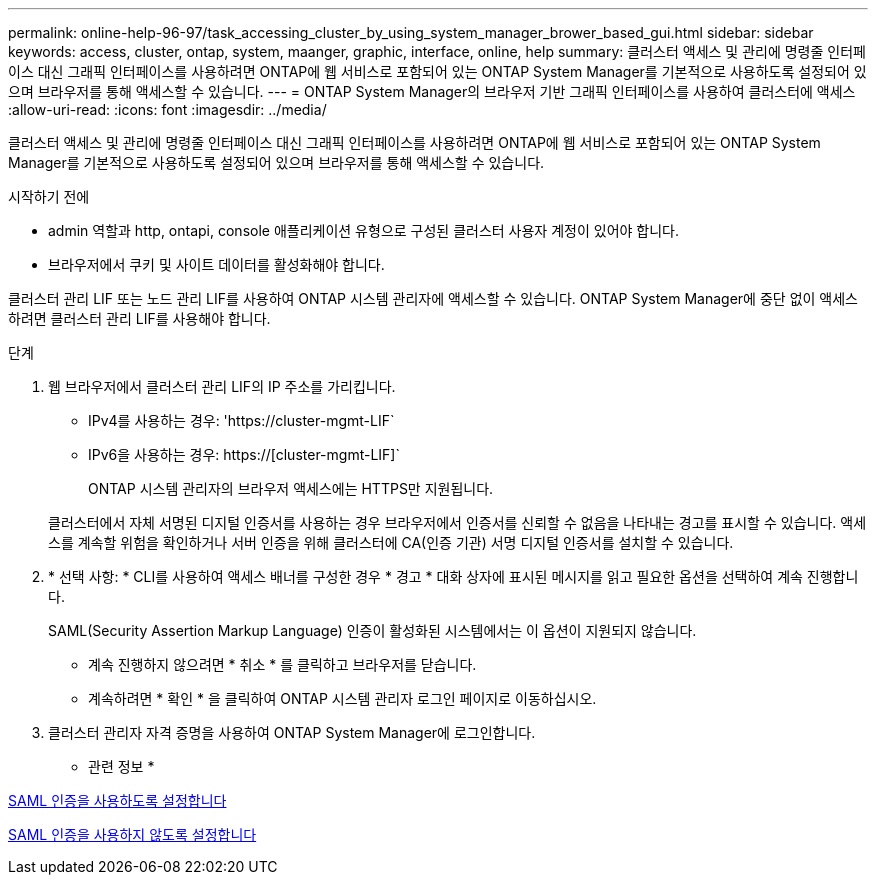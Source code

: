 ---
permalink: online-help-96-97/task_accessing_cluster_by_using_system_manager_brower_based_gui.html 
sidebar: sidebar 
keywords: access, cluster, ontap, system, maanger, graphic, interface, online, help 
summary: 클러스터 액세스 및 관리에 명령줄 인터페이스 대신 그래픽 인터페이스를 사용하려면 ONTAP에 웹 서비스로 포함되어 있는 ONTAP System Manager를 기본적으로 사용하도록 설정되어 있으며 브라우저를 통해 액세스할 수 있습니다. 
---
= ONTAP System Manager의 브라우저 기반 그래픽 인터페이스를 사용하여 클러스터에 액세스
:allow-uri-read: 
:icons: font
:imagesdir: ../media/


[role="lead"]
클러스터 액세스 및 관리에 명령줄 인터페이스 대신 그래픽 인터페이스를 사용하려면 ONTAP에 웹 서비스로 포함되어 있는 ONTAP System Manager를 기본적으로 사용하도록 설정되어 있으며 브라우저를 통해 액세스할 수 있습니다.

.시작하기 전에
* admin 역할과 http, ontapi, console 애플리케이션 유형으로 구성된 클러스터 사용자 계정이 있어야 합니다.
* 브라우저에서 쿠키 및 사이트 데이터를 활성화해야 합니다.


클러스터 관리 LIF 또는 노드 관리 LIF를 사용하여 ONTAP 시스템 관리자에 액세스할 수 있습니다. ONTAP System Manager에 중단 없이 액세스하려면 클러스터 관리 LIF를 사용해야 합니다.

.단계
. 웹 브라우저에서 클러스터 관리 LIF의 IP 주소를 가리킵니다.
+
** IPv4를 사용하는 경우: '+https://cluster-mgmt-LIF+`
** IPv6을 사용하는 경우: https://[cluster-mgmt-LIF]`
+
ONTAP 시스템 관리자의 브라우저 액세스에는 HTTPS만 지원됩니다.



+
클러스터에서 자체 서명된 디지털 인증서를 사용하는 경우 브라우저에서 인증서를 신뢰할 수 없음을 나타내는 경고를 표시할 수 있습니다. 액세스를 계속할 위험을 확인하거나 서버 인증을 위해 클러스터에 CA(인증 기관) 서명 디지털 인증서를 설치할 수 있습니다.

. * 선택 사항: * CLI를 사용하여 액세스 배너를 구성한 경우 * 경고 * 대화 상자에 표시된 메시지를 읽고 필요한 옵션을 선택하여 계속 진행합니다.
+
SAML(Security Assertion Markup Language) 인증이 활성화된 시스템에서는 이 옵션이 지원되지 않습니다.

+
** 계속 진행하지 않으려면 * 취소 * 를 클릭하고 브라우저를 닫습니다.
** 계속하려면 * 확인 * 을 클릭하여 ONTAP 시스템 관리자 로그인 페이지로 이동하십시오.


. 클러스터 관리자 자격 증명을 사용하여 ONTAP System Manager에 로그인합니다.


* 관련 정보 *

xref:task_enabling_saml_authentication.adoc[SAML 인증을 사용하도록 설정합니다]

xref:task_disabling_saml_authentication.adoc[SAML 인증을 사용하지 않도록 설정합니다]
